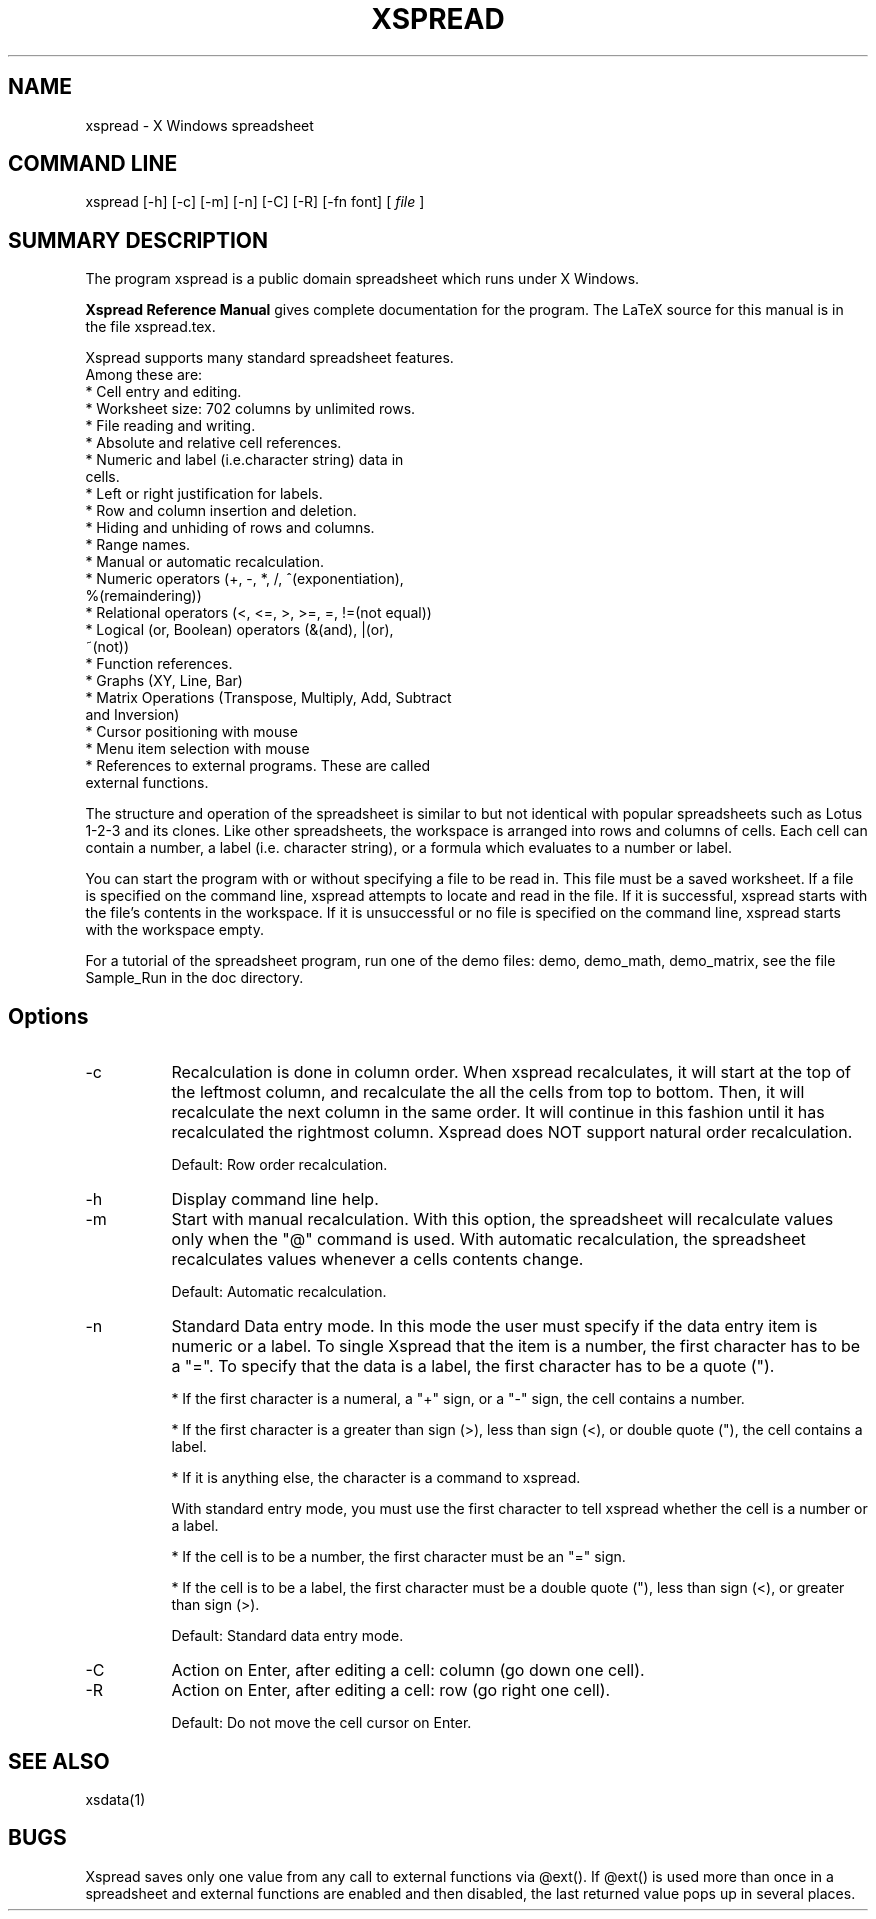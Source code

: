 .TH "XSPREAD" "1" "" "" ""
.SH "NAME"
xspread \- X Windows spreadsheet
.SH "COMMAND LINE"
xspread [\-h] [\-c] [\-m] [\-n] [\-C] [\-R] [\-fn font] [
.I file
]
.SH "SUMMARY DESCRIPTION"
The program xspread is a public domain spreadsheet which runs under X 
Windows.

.na    The
.B Xspread Reference Manual
gives complete documentation for the program.  The LaTeX source 
for this manual is in the file xspread.tex. 
.ad b

    Xspread supports many standard spreadsheet features.  
    Among these are:
    * Cell entry and editing.
    * Worksheet size:  702 columns by unlimited rows.
    * File reading and writing.
    * Absolute and relative cell references.
    * Numeric and label (i.e.character string) data in 
      cells.
    * Left or right justification for labels.
    * Row and column insertion and deletion.
    * Hiding and unhiding of rows and columns.
    * Range names.
    * Manual or automatic recalculation.
    * Numeric operators (+, \-, *, /, ^(exponentiation), 
      %(remaindering))
    * Relational operators (<, <=, >, >=, =, !=(not equal))
    * Logical (or, Boolean) operators (&(and), |(or), 
      ~(not))
    * Function references.
    * Graphs (XY, Line, Bar)
    * Matrix Operations (Transpose, Multiply, Add, Subtract
      and Inversion)
    * Cursor positioning with mouse
    * Menu item selection with mouse
    * References to external programs.  These are called 
      external functions. 

    The structure and operation of the spreadsheet is similar to but not 
identical with popular spreadsheets such as Lotus 1\-2\-3 and its clones.  Like 
other spreadsheets, the workspace is arranged into rows and columns of cells.  
Each cell can contain a number, a label (i.e. character string), or a formula 
which evaluates to a number or label.

    You can start the program with or without specifying a file to be read in.  
This file must be a saved worksheet.  If a file is specified on the command 
line, xspread attempts to locate and read in the file.  If it is successful, 
xspread starts with the file's contents in the workspace.  If it is 
unsuccessful or no file is specified on the command line, xspread starts with 
the workspace empty.

    For a tutorial of the spreadsheet program, run one of the demo
files: demo, demo_math, demo_matrix, see the file Sample_Run in the 
doc directory.
.SH "Options "
.TP 8
\-c
Recalculation is done in column order.  When xspread recalculates, it will 
start at the top of the leftmost column, and recalculate the all the cells 
from top to bottom.  Then, it will recalculate the next column in the same 
order.  It will continue in this fashion until it has recalculated the 
rightmost column.
Xspread does NOT support natural order recalculation.

Default:  Row order recalculation.
.TP 
\-h
Display command line help.
.TP 
\-m
Start with manual recalculation.  With this option, the spreadsheet will 
recalculate values only when the "@" command is used.  With automatic 
recalculation, the spreadsheet recalculates values whenever a cells contents 
change.

Default:  Automatic recalculation.
.TP 
\-n
Standard Data entry mode.  In this mode the user must specify if the
data entry item is numeric or a label.  To single Xspread that
the item is a number, the first character has to be a "=".  To specify
that the data is a label, the first character has to be a quote (").

* If the first character is a numeral, a "+" sign, or a "\-" sign, the cell 
contains a number.

* If the first character is a greater than sign (>), less than sign (<), or 
double quote ("), the cell contains a label.

* If it is anything else, the character is a command to xspread.

With standard entry mode, you must use the first character to tell xspread 
whether the cell is a number or a label.

* If the cell is to be a number, the first character must be an "=" sign.

* If the cell is to be a label, the first character must be a double quote 
("), less than sign (<), or greater than sign (>).

Default:  Standard data entry mode.
.TP 
\-C
Action on Enter, after editing a cell: column (go down one cell).
.TP 
\-R
Action on Enter, after editing a cell: row (go right one cell).

Default: Do not move the cell cursor on Enter.

.SH "SEE ALSO"
xsdata(1)
.SH "BUGS"
Xspread saves only one value from any call to external functions via 
@ext().  If @ext() is used more than once in a spreadsheet and external 
functions are enabled and then disabled, the last returned value pops up in 
several places.
